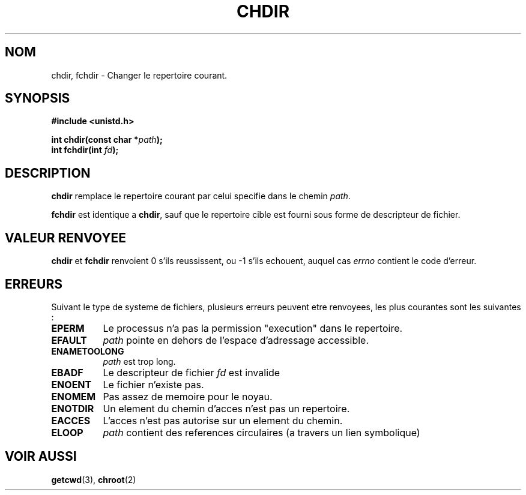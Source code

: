 .\" Hey Emacs! This file is -*- nroff -*- source.
.\"
.\" Copyright (c) 1992 Drew Eckhardt (drew@cs.colorado.edu), March 28, 1992
.\"
.\" Permission is granted to make and distribute verbatim copies of this
.\" manual provided the copyright notice and this permission notice are
.\" preserved on all copies.
.\"
.\" Permission is granted to copy and distribute modified versions of this
.\" manual under the conditions for verbatim copying, provided that the
.\" entire resulting derived work is distributed under the terms of a
.\" permission notice identical to this one
.\" 
.\" Since the Linux kernel and libraries are constantly changing, this
.\" manual page may be incorrect or out-of-date.  The author(s) assume no
.\" responsibility for errors or omissions, or for damages resulting from
.\" the use of the information contained herein.  The author(s) may not
.\" have taken the same level of care in the production of this manual,
.\" which is licensed free of charge, as they might when working
.\" professionally.
.\" 
.\" Formatted or processed versions of this manual, if unaccompanied by
.\" the source, must acknowledge the copyright and authors of this work.
.\"
.\" Modified by Michael Haardt (u31b3hs@pool.informatik.rwth-aachen.de)
.\" Modified Wed Jul 21 22:10:52 1993 by Rik Faith (faith@cs.unc.edu)
.\" Modified 15 April 1995 by Michael Chastain (mec@shell.portal.com):
.\"   Added 'fchdir'.
.\"   Fix bugs in error section.
.\"
.\" Traduction 9/10/1996 par Christophe Blaess (ccb@club-internet.fr)
.\"
.TH CHDIR 2 "9 Octobre 1996" "Linux 1.2.4" "Manuel du programmeur Linux"
.SH NOM 
chdir, fchdir \- Changer le repertoire courant.
.SH SYNOPSIS
.B #include <unistd.h>
.sp
.BI "int chdir(const char *" path );
.br
.BI "int fchdir(int " fd ");"
.SH DESCRIPTION
.B chdir
remplace le repertoire courant par celui specifie dans le chemin
.IR path .
.PP
.B fchdir
est identique a
.BR chdir ,
sauf que le repertoire cible est fourni sous forme de descripteur
de fichier.
.SH "VALEUR RENVOYEE" 
.BR chdir " et " fchdir
renvoient 0 s'ils reussissent, ou \-1 s'ils echouent, auquel cas
.I errno
contient le code d'erreur.
.SH ERREURS
Suivant le type de systeme de fichiers, plusieurs erreurs peuvent
etre renvoyees, les plus courantes sont les suivantes :

.TP 0.8i
.B EPERM
Le processus n'a pas la permission "execution" dans le repertoire.
.TP
.B EFAULT
.I path
pointe en dehors de l'espace d'adressage accessible.
.TP
.B ENAMETOOLONG
.I path
est trop long.
.TP
.B EBADF
Le descripteur de fichier
.I fd
est invalide
.TP
.B ENOENT
Le fichier n'existe pas.
.TP
.B ENOMEM
Pas assez de memoire pour le noyau.
.TP
.B ENOTDIR
Un element du chemin d'acces n'est pas un repertoire.
.TP
.B EACCES
L'acces n'est pas autorise sur un element du chemin.
.TP
.B ELOOP
.I path
contient des references circulaires (a travers un lien symbolique)
.SH "VOIR AUSSI"
.BR getcwd "(3), " chroot (2)
